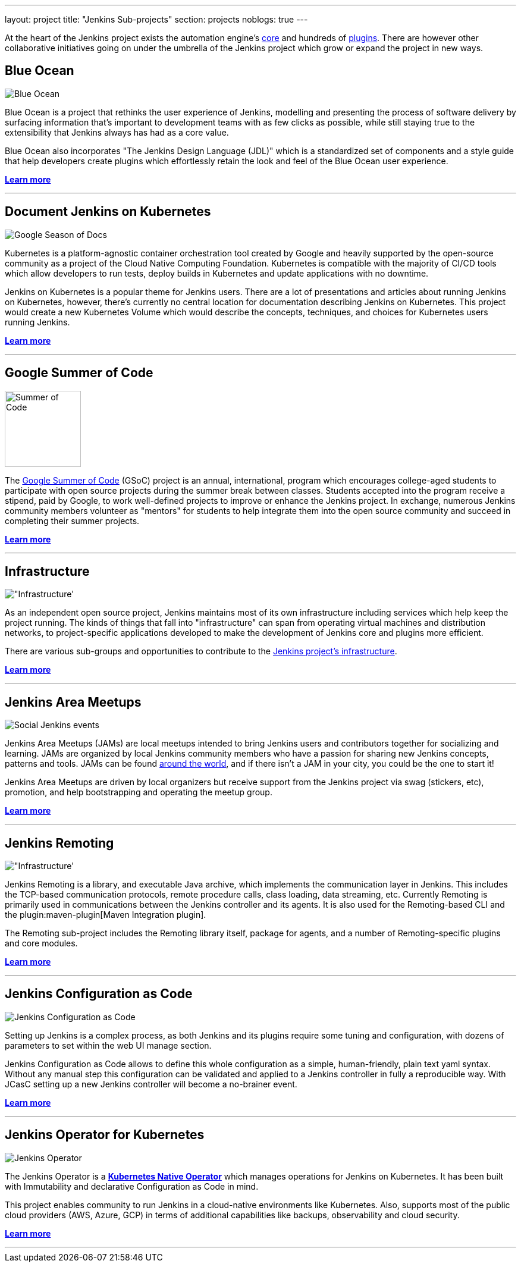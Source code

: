 ---
layout: project
title: "Jenkins Sub-projects"
section: projects
noblogs: true
---

At the heart of the Jenkins project exists the automation engine's
link:https://github.com/jenkinsci/jenkins[core] and hundreds of
link:https://plugins.jenkins.io[plugins]. There are
however other collaborative initiatives going on under the umbrella of the
Jenkins project which grow or expand the project in new ways.

== Blue Ocean

image:/images/sunnyblueocean.png["Blue Ocean", role=right]

Blue Ocean is a project that rethinks the user experience of Jenkins, modelling
and presenting the process of software delivery by surfacing information that's
important to development teams with as few clicks as possible, while still
staying true to the extensibility that Jenkins always has had as a core value.


Blue Ocean also incorporates "The Jenkins Design Language (JDL)" which is a
standardized set of components and a style guide that help developers create
plugins which effortlessly retain the look and feel of the Blue Ocean user
experience.


link:blueocean[*Learn more*]

---


== Document Jenkins on Kubernetes

image:/images/gsod/gsod.png["Google Season of Docs", role=left]

Kubernetes is a platform-agnostic container orchestration tool created 
by Google and heavily supported by the open-source community as a project 
of the Cloud Native Computing Foundation. Kubernetes is compatible with the 
majority of CI/CD tools which allow developers to run tests, deploy builds 
in Kubernetes and update applications with no downtime.


Jenkins on Kubernetes is a popular theme for Jenkins users. There are a lot 
of presentations and articles about running Jenkins on Kubernetes, however, 
there’s currently no central location for documentation describing Jenkins 
on Kubernetes. This project would create a new Kubernetes Volume which would 
describe the concepts, techniques, and choices for Kubernetes users running Jenkins.



link:document-jenkins-on-kubernetes[*Learn more*]

---


== Google Summer of Code

image:/images/gsoc/jenkins-gsoc-logo_small.png["Summer of Code", role=right, width=128]

The
link:https://summerofcode.withgoogle.com/archive/[Google Summer of Code]
(GSoC) project is an annual, international, program which encourages
college-aged students to participate with open source projects during the summer
break between classes. Students accepted into the program receive a stipend,
paid by Google, to work well-defined projects to improve or enhance the Jenkins
project.  In exchange, numerous Jenkins community members volunteer as "mentors"
for students to help integrate them into the open source community and succeed
in completing their summer projects.

link:gsoc[*Learn more*]

---


== Infrastructure

image:/images/network-workgroup.png["Infrastructure', role=left]

As an independent open source project, Jenkins maintains most of its own
infrastructure including services which help keep the project running.
The kinds of things that fall into "infrastructure" can span from operating
virtual machines and distribution networks, to project-specific applications
developed to make the development of Jenkins core and plugins more efficient.

There are various sub-groups and opportunities to contribute to the
link:https://github.com/jenkins-infra[Jenkins project's infrastructure].

link:infrastructure[*Learn more*]

---


== Jenkins Area Meetups

image:/images/user.gif["Social Jenkins events", role=right]

Jenkins Area Meetups (JAMs) are local meetups intended to bring Jenkins users
and contributors together for socializing and learning.
JAMs are organized by local Jenkins community members who have a passion for
sharing new Jenkins concepts, patterns and tools. JAMs can be found
link:https://www.meetup.com/pro/jenkins/[around the world], and if there isn't a
JAM in your city, you could be the one to start it!

Jenkins Area Meetups are driven by local organizers but receive support from
the Jenkins project via swag (stickers, etc), promotion, and help bootstrapping
and operating the meetup group.

link:jam[*Learn more*]

---

== Jenkins Remoting

image:/images/network-workgroup.png["Infrastructure', role=left]

Jenkins Remoting is a library, and executable Java archive, which implements the communication layer in Jenkins.
This includes the TCP-based communication protocols, remote procedure calls, class loading, data streaming, etc.
Currently Remoting is primarily used in communications between the Jenkins controller and its agents.
It is also used for the Remoting-based CLI and the plugin:maven-plugin[Maven Integration plugin].

The Remoting sub-project includes the Remoting library itself, package for agents, and a number of Remoting-specific plugins and core modules.


link:remoting[*Learn more*]

---

== Jenkins Configuration as Code

image:/images/projects/jcasc/jcasc-logo.png["Jenkins Configuration as Code", role=right]

Setting up Jenkins is a complex process, as both Jenkins and its plugins require some tuning and configuration,
with dozens of parameters to set within the web UI manage section.

Jenkins Configuration as Code allows to define this whole configuration as a simple, human-friendly, plain text yaml syntax. Without any manual step this configuration can be validated and applied to a Jenkins controller in fully a reproducible way. With JCasC setting up a new Jenkins controller will become a no-brainer event.

link:jcasc[*Learn more*]

---

== Jenkins Operator for Kubernetes

image:/images/projects/jenkins-operator/jenkins-operator-icon.png["Jenkins Operator", role=left]

The Jenkins Operator is a link:https://kubernetes.io/docs/concepts/extend-kubernetes/operator/[*Kubernetes Native Operator*] which manages operations for Jenkins on Kubernetes.
It has been built with Immutability and declarative Configuration as Code in mind.

This project enables community to run Jenkins in a cloud-native environments like Kubernetes.
Also, supports most of the public cloud providers (AWS, Azure, GCP) in terms of additional capabilities like backups, observability and cloud security.

link:jenkins-operator[*Learn more*]

---
